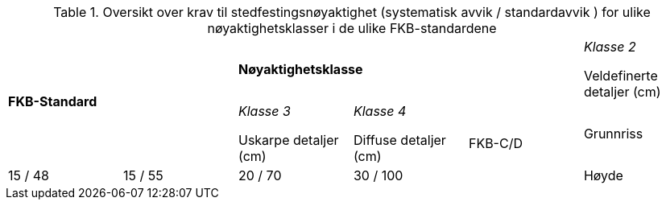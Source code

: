 .Oversikt over krav til stedfestingsnøyaktighet (systematisk avvik / standardavvik ) for ulike nøyaktighetsklasser i de ulike FKB-standardene
[cols="6*"]
|===
2.2+|*FKB-Standard*
3+|*Nøyaktighetsklasse*

|_Klasse 2_

Veldefinerte detaljer (cm) 
|_Klasse 3_

Uskarpe detaljer (cm) 
|_Klasse 4_

Diffuse detaljer (cm) 

.2+|FKB-C/D
|Grunnriss
|15 / 48
|15 / 55
|20 / 70
|30 / 100

|Høyde
|15 / 48
|20 / 70
|25 / 90
|40 / 150
|===

